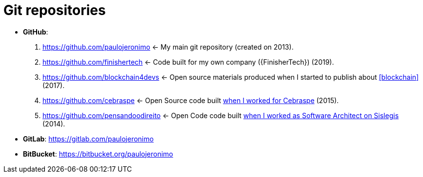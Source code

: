 = Git repositories

* [[github]] *GitHub*:
. https://github.com/paulojeronimo <-
My main git repository (created on 2013).
. https://github.com/finishertech <-
Code built for my own company ({FinisherTech}) (2019).
. https://github.com/blockchain4devs <-
Open source materials produced when I started to publish about
<<blockchain>> (2017).
. https://github.com/cebraspe <-
Open Source code built
https://paulojeronimo.com/cv/en/resume.html#cebraspe[when I worked for
Cebraspe^] (2015).
. https://github.com/pensandoodireito <-
Open Code code built
https://paulojeronimo.com/cv/en/resume.html#ministerio-da-justica[when I
worked as Software Architect on Sislegis^] (2014).
* [[gitlab]] *GitLab*: https://gitlab.com/paulojeronimo
* [[bitbucket]] *BitBucket*: https://bitbucket.org/paulojeronimo
